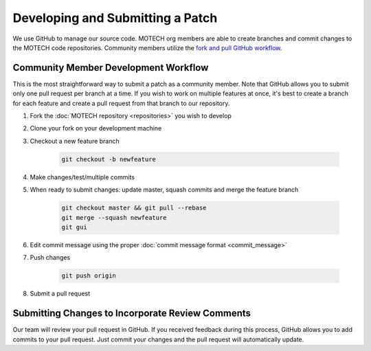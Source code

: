 =================================
Developing and Submitting a Patch
=================================

We use GitHub to manage our source code. MOTECH org members are able to create branches and commit changes to the MOTECH code repositories. Community members utilize the `fork and pull GitHub workflow <https://help.github.com/articles/using-pull-requests/>`_.

Community Member Development Workflow
=====================================
This is the most straightforward way to submit a patch as a community member. Note that GitHub allows you to submit only one pull request per branch at a time. If you wish to work on multiple features at once, it's best to create a branch for each feature and create a pull request from that branch to our repository.

#. Fork the :doc:`MOTECH repository <repositories>` you wish to develop
#. Clone your fork on your development machine
#. Checkout a new feature branch

    .. code-block:: bash

        git checkout -b newfeature

#. Make changes/test/multiple commits
#. When ready to submit changes: update master, squash commits and merge the feature branch

    .. code-block:: bash

        git checkout master && git pull --rebase
        git merge --squash newfeature
        git gui

#. Edit commit message using the proper :doc:`commit message format <commit_message>`
#. Push changes

    .. code-block:: bash

        git push origin
#. Submit a pull request

Submitting Changes to Incorporate Review Comments
=================================================

Our team will review your pull request in GitHub. If you received feedback during this process, GitHub allows you to add commits to your pull request. Just commit your changes and the pull request will automatically update.